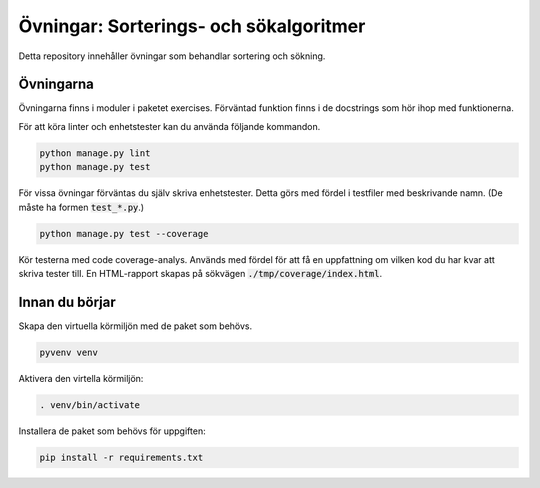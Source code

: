Övningar: Sorterings- och sökalgoritmer
=======================================

Detta repository innehåller övningar som behandlar sortering och sökning.


Övningarna
----------
Övningarna finns i moduler i paketet exercises.
Förväntad funktion finns i de docstrings som hör ihop med funktionerna.

För att köra linter och enhetstester kan du använda följande kommandon.

.. code-block::

  python manage.py lint
  python manage.py test

För vissa övningar förväntas du själv skriva enhetstester. Detta görs med
fördel i testfiler med beskrivande namn. (De måste ha formen :code:`test_*.py`.)

.. code-block::

  python manage.py test --coverage

Kör testerna med code coverage-analys. Används med fördel för att få en
uppfattning om vilken kod du har kvar att skriva tester till. En HTML-rapport
skapas på sökvägen :code:`./tmp/coverage/index.html`.

Innan du börjar
---------------
Skapa den virtuella körmiljön med de paket som behövs.

.. code-block::

  pyvenv venv

Aktivera den virtella körmiljön:

.. code-block::

  . venv/bin/activate

Installera de paket som behövs för uppgiften:

.. code-block::

  pip install -r requirements.txt
